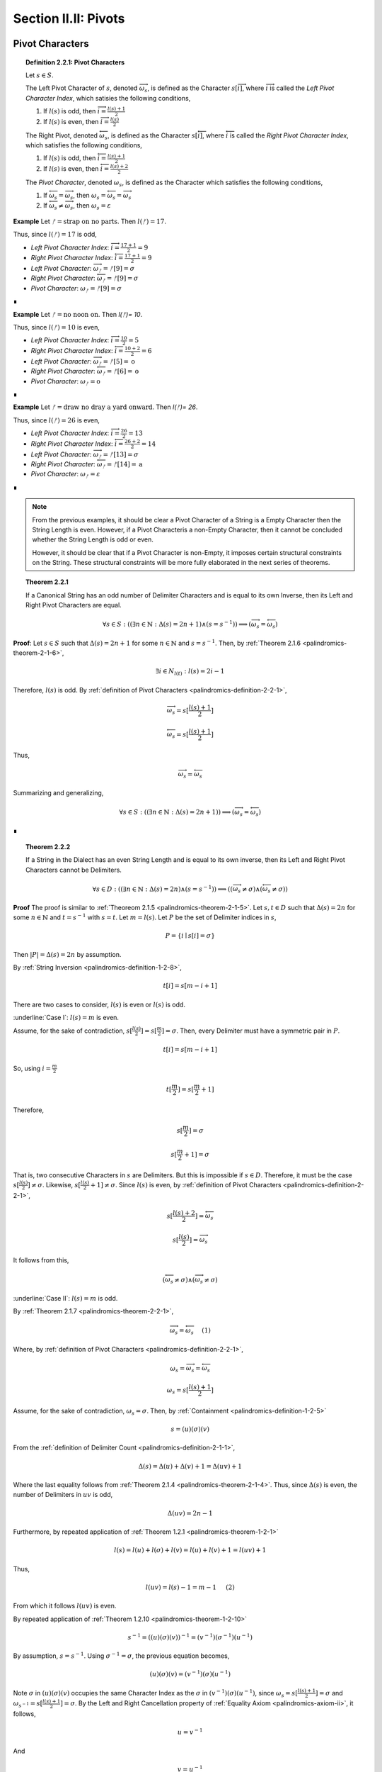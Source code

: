 
.. _palindromics-section-ii-ii:

Section II.II: Pivots
=====================

.. _palindromics-pivot-characters:

Pivot Characters
----------------

.. _palindromics-definition-2-2-1:

.. topic:: Definition 2.2.1: Pivot Characters

    Let :math:`s \in S`.

    The Left Pivot Character of :math:`s`, denoted :math:`\overrightarrow{\omega_s}`, is defined as the Character :math:`s[\overrightarrow{i}]`, where :math:`\overrightarrow{i}` is called the *Left Pivot Character Index*, which satisies the following conditions,

    1. If :math:`l(s)` is odd, then :math:`\overrightarrow{i} = \frac{l(s) + 1}{2}`
    2. If :math:`l(s)` is even, then :math:`\overrightarrow{i} = \frac{l(s)}{2}` 

    The Right Pivot, denoted :math:`\overleftarrow{\omega_s}`, is defined as the Character :math:`s[\overleftarrow{i}]`, where :math:`\overleftarrow{i}` is called the *Right Pivot Character Index*, which satisfies the following conditions,

    1. If :math:`l(s)` is odd, then :math:`\overleftarrow{i} = \frac{l(s) + 1}{2}`
    2. If :math:`l(s)` is even, then :math:`\overleftarrow{i} = \frac{l(s) + 2}{2}` 

    The *Pivot Character*, denoted :math:`\omega_s`, is defined as the Character which satisfies the following conditions,

    1. If :math:`\overleftarrow{\omega_s} = \overrightarrow{\omega_s}`, then :math:`\omega_s = \overleftarrow{\omega_s} = \overrightarrow{\omega_s}`
    2. If :math:`\overleftarrow{\omega_s} \neq \overrightarrow{\omega_s}`, then :math:`\omega_s = \varepsilon`

**Example** Let :math:`ᚠ = \text{strap on no parts}`. Then :math:`l(ᚠ) = 17`.

Thus, since :math:`l(ᚠ) = 17` is odd,

- *Left Pivot Character Index*: :math:`\overrightarrow{i} = \frac{17 + 1}{2} = 9`
- *Right Pivot Character Index*: :math:`\overleftarrow{i} = \frac{17 + 1}{2} = 9`
- *Left Pivot Character*: :math:`\overrightarrow{\omega_{ᚠ}} = ᚠ[9] = \sigma`
- *Right Pivot Character*: :math:`\overleftarrow{\omega_{ᚠ}} = ᚠ[9] = \sigma`
- *Pivot Character*: :math:`\omega_{ᚠ} =  ᚠ[9] = \sigma`

∎

**Example** Let :math:`ᚠ = \text{no noon on}`. Then `l(ᚠ)= 10`.

Thus, since :math:`l(ᚠ)= 10` is even,

- *Left Pivot Character Index*: :math:`\overrightarrow{i} = \frac{10}{2} = 5`
- *Right Pivot Character Index*: :math:`\overleftarrow{i} = \frac{10 + 2}{2} = 6`
- *Left Pivot Character*: :math:`\overrightarrow{\omega_{ᚠ}} = ᚠ[5] = \text{o}`
- *Right Pivot Character*: :math:`\overleftarrow{\omega_{ᚠ}} = ᚠ[6] = \text{o}`
- *Pivot Character*: :math:`\omega_{ᚠ} = \text{o}`

∎

**Example** Let :math:`ᚠ = \text{draw no dray a yard onward}`. Then `l(ᚠ)= 26`.

Thus, since :math:`l(ᚠ)= 26` is even,

- *Left Pivot Character Index*: :math:`\overrightarrow{i} = \frac{26}{2} = 13`
- *Right Pivot Character Index*: :math:`\overleftarrow{i} = \frac{26 + 2}{2} = 14`
- *Left Pivot Character*: :math:`\overrightarrow{\omega_{ᚠ}} = ᚠ[13] = \sigma`
- *Right Pivot Character*: :math:`\overleftarrow{\omega_{ᚠ}} = ᚠ[14] = \text{a}`
- *Pivot Character*: :math:`\omega_{ᚠ} = \varepsilon`

∎

.. note::

    From the previous examples, it should be clear a Pivot Character of a String is a Empty Character then the String Length is even. However, if a Pivot Characteris a non-Empty Character, then it cannot be concluded whether the String Length is odd or even.

    However, it should be clear that if a Pivot Character is non-Empty, it imposes certain structural constraints on the String. These structural constraints will be more fully elaborated in the next series of theorems.

.. _palindromics-theorem-2-2-1:

.. topic:: Theorem 2.2.1

    If a Canonical String has an odd number of Delimiter Characters and is equal to its own Inverse, then its Left and Right Pivot Characters are equal.

    .. math::
    
        \forall s \in S: ((\exists n \in \mathbb{N}: \Delta(s) = 2n + 1) \land (s = s^{-1})) \implies (\overrightarrow{\omega_s} = \overleftarrow{\omega_s})

**Proof**: Let :math:`s \in S` such that :math:`\Delta(s) = 2n + 1` for some :math:`n \in \mathbb{N}` and :math:`s = s^{-1}`. Then, by :ref:`Theorem 2.1.6 <palindromics-theorem-2-1-6>`,

.. math::

    \exists i \in N_{l(t)}: l(s) = 2i - 1

Therefore, :math:`l(s)` is odd. By :ref:`definition of Pivot Characters <palindromics-definition-2-2-1>`,

.. math::

    \overrightarrow{\omega_s} = s[\frac{l(s) + 1}{2}]

.. math::

    \overleftarrow{\omega_s} = s[\frac{l(s) + 1}{2}]

Thus,

.. math::

    \overrightarrow{\omega_s} = \overleftarrow{\omega_s}

Summarizing and generalizing,

.. math::

    \forall s \in S: ((\exists n \in \mathbb{N}: \Delta(s) = 2n + 1)) \implies (\overrightarrow{\omega_s} = \overleftarrow{\omega_s})

∎

.. _palindromics-theorem-2-2-2:

.. topic:: Theorem 2.2.2

    If a String in the Dialect has an even String Length and is equal to its own inverse, then its Left and Right Pivot Characters cannot be Delimiters.

    .. math::

        \forall s \in D: ((\exists n \in \mathbb{N}: \Delta(s) = 2n) \land (s = s^{-1})) \implies ((\overrightarrow{\omega_s} \neq \sigma) \land  (\overleftarrow{\omega_s} \neq \sigma))

**Proof** The proof is similar to :ref:`Theoreom 2.1.5 <palindromics-theorem-2-1-5>`. Let :math:`s,t \in D` such that :math:`\Delta(s) = 2n` for some :math:`n \in \mathbb{N}` and :math:`t = s^{-1}` with :math:`s = t`. Let :math:`m = l(s)`. Let :math:`P` be the set of Delimiter indices in :math:`s`,

.. math::

    P = \{ i \mid s[i] = \sigma \}

Then :math:`\lvert P \rvert = \Delta(s) = 2n` by assumption.

By :ref:`String Inversion <palindromics-definition-1-2-8>`,

.. math::

    t[i] = s[m - i + 1]

There are two cases to consider, :math:`l(s)` is even or :math:`l(s)` is odd.

.. EVEN CASE 

:underline:`Case I`: :math:`l(s) = m` is even.

Assume, for the sake of contradiction, :math:`s[\frac{l(s)}{2}] = s[\frac{m}{2}]= \sigma`. Then, every Delimiter must have a symmetric pair in :math:`P`.

.. math::

    t[i] = s[m - i  + 1]

So, using :math:`i = \frac{m}{2}`

.. math::

    t[\frac{m}{2}] = s[\frac{m}{2} + 1]

Therefore, 

.. math::

    s[\frac{m}{2}] = \sigma

.. math::

    s[\frac{m}{2} + 1] = \sigma

That is, two consecutive Characters in :math:`s` are Delimiters. But this is impossible if :math:`s \in D`. Therefore, it must be the case :math:`s[\frac{l(s)}{2}] \neq \sigma`. Likewise, :math:`s[\frac{l(s)}{2} + 1] \neq \sigma`. Since :math:`l(s)` is even, by :ref:`definition of Pivot Characters <palindromics-definition-2-2-1>`,

.. math::

    s[\frac{l(s) + 2}{2}] = \overleftarrow{\omega_s}

.. math::

    s[\frac{l(s)}{2}] = \overrightarrow{\omega_s}

It follows from this,

.. math::

    (\overleftarrow{\omega_s} \neq \sigma) \land (\overrightarrow{\omega_s} \neq \sigma)

.. ODD CASE 

:underline:`Case II`: :math:`l(s) = m` is odd. 

By :ref:`Theorem 2.1.7 <palindromics-theorem-2-2-1>`,

.. math::

    \overrightarrow{\omega_s} = \overleftarrow{\omega_s} \quad \text{ (1) }

Where, by :ref:`definition of Pivot Characters <palindromics-definition-2-2-1>`,

.. math::
    
    \omega_s = \overrightarrow{\omega_s} = \overleftarrow{\omega_s}

.. math::

    \omega_s = s[\frac{l(s) + 1}{2}]

Assume, for the sake of contradiction, :math:`\omega_s = \sigma`. Then, by :ref:`Containment <palindromics-definition-1-2-5>`

.. math::

    s = (u)(\sigma)(v)

From the :ref:`definition of Delimiter Count <palindromics-definition-2-1-1>`,

.. math::

    \Delta(s) = \Delta(u) + \Delta(v) + 1 = \Delta(uv) + 1

Where the last equality follows from :ref:`Theorem 2.1.4 <palindromics-theorem-2-1-4>`. Thus, since :math:`\Delta(s)` is even, the number of Delimiters in :math:`uv` is odd,

.. math::

    \Delta(uv) = 2n - 1

Furthermore, by repeated application of :ref:`Theorem 1.2.1 <palindromics-theorem-1-2-1>`

.. math::

    l(s) = l(u) + l(\sigma) + l(v) = l(u) + l(v) + 1 = l(uv) + 1

Thus,

.. math::
    
    l(uv) = l(s) - 1 = m - 1 \quad \text{ (2) }
 
From which it follows :math:`l(uv)` is even.

By repeated application of :ref:`Theorem 1.2.10 <palindromics-theorem-1-2-10>`

.. math::

    s^{-1} = ((u)(\sigma)(v))^{-1} = (v^{-1})(\sigma^{-1})(u^{-1})

By assumption, :math:`s = s^{-1}`. Using :math:`\sigma^{-1} = \sigma`, the previous equation becomes,

.. math::

    (u)(\sigma)(v) = (v^{-1})(\sigma)(u^{-1})

Note :math:`\sigma` in :math:`(u)(\sigma)(v)` occupies the same Character Index as the :math:`\sigma` in :math:`(v^{-1})(\sigma)(u^{-1})`, since :math:`\omega_s = s[\frac{l(s) + 1}{2}] = \sigma` and :math:`\omega_{s^{-1}} = s[\frac{l(s) + 1}{2}] = \sigma`. By the Left and Right Cancellation property of :ref:`Equality Axiom <palindromics-axiom-ii>`, it follows,

.. math::

    u = v^{-1}

And 

.. math::

    v = u^{-1}

Therefore,

.. math::

    uv = (v^{-1})(u^{-1}) = (uv)^{-1}

Now, consider what has been shown of :math:`uv`. :math:`\Delta(uv) = 2n - 1` and :math:`uv = (uv)^{-1}`. By :ref:`Theorem 2.1.6 <palindromics-theorem-2-1-6>`, this implies 

.. math::

    \exists j \in N_{l(uv)}: l(uv) = 2j - 1

But this contradicts (2), which states :math:`l(uv)` is even, which in turn followed directly from the assumption :math:`l(s)` is odd. Therefore, the only possibility is :math:`\omega_s \neq \sigma`. Therefore, from (1),

.. math::

    \overleftarrow{\omega_s} \neq \sigma

.. math::

    \overrightarrow{\omega_s} \neq \sigma

∎

.. _palindromics-theorem-2-2-3:

.. topic:: Theorem 2.2.3

    .. math::

        \forall s \in S: ((\exists n \in \mathbb{N}: \Delta(s) = 2n) \land (s = s^{-1})) \implies \overrightarrow{\omega_s} = \overleftarrow{\omega_s}

**Proof** Let :math:`s \in S` such that :math:`s = s^{-1}`. Let :math:`t \in D` such :math:`t = s^{-1}` and :math:`\Delta(s) = 2n` for some :math:`n \in \mathbb{N}`. Let :math:`m = l(s)`. Let :math:`P` be the set of Delimiter indices in :math:`s`,

.. math::

    P = \{ i \mid s[i] = \sigma \}

Then :math:`\lvert P \rvert = \Delta(s) = 2n` by assumption.

By :ref:`String Inversion <palindromics-definition-1-2-8>`,

.. math::

    t[i] = s[m - i + 1]

There are two cases to consider, :math:`l(s)` is even or :math:`l(s)` is odd.

.. EVEN CASE 

:underline:`Case I`: :math:`l(s) = m` is even.

By :ref:`Definition of Pivot Characters <palindromics-definition-2-2-1>`,

.. math::

    \overrightarrow{i} = \frac{l(s)}{2} = \frac{m}{2} \quad \text{ (1) }

.. math::

    \overleftarrow{i} = \frac{l(s)}{2} + 1  = \frac{m}{2} + 1 \quad \text{ (2) }

Therefore, the Pivot Characters must be consecutive Characters. 

Since :math:`\lvert P \rvert`, each index :math:`i` has a symmetric pair given by the inversion :math:`m - i + 1`,

.. math::

    \overrightarrow{i}_{\text{pair}} = m - \overrightarrow{i} + 1 = \frac{m}{2} + 1 \quad \text{ (3) }

.. math:: 

    \overleftarrow{i}_{\text{pair}} = m - \overleftarrow{i} + 1 = \frac{m}{2} \quad \text{ (4) }

Therefore, from (1) and (4) the Left Pivot Character Index pairs with the Right Pivot Character Index, and from (2) and (3) the Right Pivot Character Index pairs with Left Pivot Character Index,

.. math::

    \overrightarrow{i}_{\text{pair}} = \overleftarrow{i}

.. math::

    \overleftarrow{i}_{\text{pair}} = \overrightarrow{i}

By :ref:`definition of String Inversion <palindromics-definition-1-2-8>`,

.. math::

    t[\overrightarrow{i}] = s[\overrightarrow{i}_{\text{pair}}] = s[\overleftarrow{i}]

.. math::

    t[\overleftarrow{i}] = s[\overleftarrow{i}_{\text{pair}}] = s[\overrightarrow{i}]

Plugging in values,

.. math::

    t[\frac{m}{2}] = s[\frac{m}{2} + 1]

.. math::

    t[\frac{m}{2} +1] = s[\frac{m}{2}]

Using the assumption :math:`s = t`, it follows,

.. math::

    s[\frac{m}{2} + 1] = s[\frac{m}{2}]

Therefore,

.. math::

    \overleftarrow{\omega_s} = \overrightarrow{\omega_s}

.. ODD CASE 

:underline:`Case I`: :math:`l(s) = m` is odd.

This follows directly from the :ref:`definition of Pivot Characters <palindromics-definition-2-2-1>`. Therefore, both cases are established. Summarizing and generalizing,

.. math::

    \forall s \in S: ((\exists n \in \mathbb{N}: \Delta(s) = 2n) \land (s = s^{-1})) \implies \overrightarrow{\omega_s} = \overleftarrow{\omega_s}

∎

.. _palindromics-theorem-2-2-4:

.. topic:: Theorem 2.2.4

    If a String is equal to its own Inverse, then its Pivot Character is non-empty.
    
    .. math::

        \forall s \in S: (s = s^{-1}) \implies (\omega_s \neq \varepsilon)

**Proof** Let :math:`s \in S` such that :math:`s = s^{-1}`. 

By the laws of arithmetic, either :math:`\Delta(s)` is odd or it is even. 

If :math:`\Delta(s)` is odd, then by :ref:`Theorem 2.2.1 <palindromics-theorem-2-2-1>`, 

.. math::

    \overrightarrow{\omega_s} = \overleftarrow{\omega_s}

If :math:`\Delta(s)` is even, then by :ref:`Theorem 2.2.3 <palindromics-theorem-2-2-3>`,

.. math::

    \overrightarrow{\omega_s} = \overleftarrow{\omega_s}

In either case, the conclusion follows. Thus, summarizing and generalizing,

.. math::

    \forall s \in S: (s = s^{-1}) \implies (\omega_s \neq \varepsilon)

∎

.. note::

    :ref:`Theorem 2.1.10 <palindromics-theorem-2-2-4>` establishes that all invertible Strings in the Canon have a non-Empty Pivot Character. As an immediate corollary to this theorem, if a canonical String has an Empty Pivot Character, then it cannot be invertible.

    Furthemore, the contrapositive establishes a sufficient condition for *non-invertibiility*. In other words, if :math:`\omega_s = \varepsilon` it can be concluded :math:`s` is uninvertible. 

.. _palindromics-pivot-words:

Pivot Words
-----------

.. _palindromics-definition-2-2-2:

.. topic:: Definition 2.2.2: Pivot Word

    Let :math:`\zeta \in C`.

    The Left Pivot Word of :math:`\zeta`, denoted :math:`\overrightarrow{\Omega_{\zeta}}`, is defined as the Word :math:`\zeta[[\overrightarrow{j}]]`, where :math:`\overrightarrow{j}` is called the *Left Pivot Word Index*, which satisies the following conditions,

    1. If :math:`\Lambda(\zeta)` is odd, then :math:`\overrightarrow{j} = \frac{\Lambda(\zeta) + 1}{2}`
    2. If :math:`\Lambda(\zeta)` is even, then :math:`\overrightarrow{j} = \frac{\Lambda(\zeta)}{2}` 

    The Right Pivot Word, denoted :math:`\overleftarrow{\Omega_{\zeta}}`, is defined as the Word :math:`\zeta[[\overleftarrow{j}]]`, where :math:`\overleftarrow{j}` is called the *Right Pivot Word Index*, which satisfies the following conditions,

    1. If :math:`\Lambda(\zeta)` is odd, then :math:`\overleftarrow{j} = \frac{\Lambda(\zeta) + 1}{2}`
    2. If :math:`\Lambda(\zeta)` is even, then :math:`\overleftarrow{i} = \frac{\Lambda(\zeta) + 2}{2}` 

    The *Pivot Word*, denoted :math:`\Omega_{\zeta}`, is defined as the Character which satisfies the following conditions,

    1. If :math:`\overrightarrow{\Omega_{\zeta}} = (\overleftarrow{\Omega_{\zeta}})^{-1}`, then :math:`\overrightarrow{\Omega_{\zeta}} = (\overleftarrow{\Omega_{\zeta}})^{-1} = \Omega_{\zeta}`
    2. If :math:`\overrightarrow{\Omega_{\zeta}} \neq (\overleftarrow{\Omega_{\zeta}})^{-1}`, then :math:`\Omega_{\zeta} = \varepsilon`

.. note::

    In essence, the existence of a Pivot Character or Pivot Word in a Sentence is a property of a String's *self-invertibility*, i.e. :math:`s = s^{-1}`. All self-invertible Strings possess the property "*has a Pivot Character and Word*", but having this propery is not a *sufficient* for establishing self-invertibility.

    The existence of a Pivot Character and Pivot Word in a Sentence define a class of Sentences in the Corpus. However, the relationship between Pivot Characters and Pivot Words is deceptively subtle, as these next examples illustrate. 

**Example** 

1. Let :math:`ᚠ_1 = \text{i had not thought death had undone so many}`. Note :math:`\Lambda(ᚠ_1) = 9` and :math:`l(ᚠ_1) =  42`.

    The Pivot Word calculations proceed as follows,

    - *Left Pivot Word Index*: :math:`\overrightarrow{j} = \frac{10}{2} = 5`
    - *Right Pivot Word Index*: :math:`\overleftarrow{j} = \frac{10}{2} = 5`
    - *Left Pivot Word*: :math:`ᚠ_1[[3]] = \overrightarrow{\Omega_{ᚠ_1}} = \text{death}`
    - *Right Pivot Word*: :math:`ᚠ_1[[4]] = \overleftarrow{\Omega_{ᚠ_1}} = \text{death}`
    - *Pivot Word*: :math:`\Omega_{ᚠ_1} = \varepsilon`

    The Pivot Character calculations proceed as follows,

    - *Left Pivot Character Index*: :math:`\overrightarrow{i} = \frac{42}{2} = 21`
    - *Right Pivot Character Index*: :math:`\overleftarrow{i} = \frac{44}{2} = 22`
    - *Left Pivot Character*: :math:`ᚠ_1[21]= \text{a}`
    - *Right Pivot Character*: :math:`ᚠ_1[22]= \text{t}`
    - *Pivot Character*: :math:`\omega_{ᚠ_1} = \varepsilon`

2. Let :math:`ᚠ_2 = \text{no radar on}`. Note :math:`\Lambda(ᚠ_2) = 3` and :math:`l(ᚠ_2) = 11`

    The Pivot Word calculations proceed as follows,

    - *Left Pivot Word Index*: :math:`\overrightarrow{j} = \frac{4}{2} = 2`
    - *Right Pivot Word Index*: :math:`\overleftarrow{j} = \frac{4}{2} = 2`
    - *Left Pivot Word*: :math:`ᚠ_2[[2]] = \overrightarrow{\Omega_{ᚠ_2}} = \text{radar}`
    - *Right Pivot Word*: :math:`ᚠ_2[[4]] = \overleftarrow{\Omega_{ᚠ_2}} = \text{radar}`
    - *Pivot Word*: :math:`\Omega_{ᚠ_2} = \overrightarrow{\Omega_{ᚠ_2}} = (\overleftarrow{\Omega_{ᚠ_2}})^{-1} = \text{radar}`

    The Pivot Character calculations proceed as follows,

    - *Left Pivot Character Index*: :math:`\overrightarrow{i} = \frac{12}{2} = 6`
    - *Right Pivot Character Index*: :math:`\overleftarrow{i} = \frac{12}{2} = 6`
    - *Left Pivot Character*: :math:`ᚠ_2[6]= \text{d}`
    - *Right Pivot Character*: :math:`ᚠ_2[6]= \text{d}`
    - *Pivot Character*: :math:`\omega_{ᚠ_2} = \text{d}`

3. Let :math:`ᚠ_3 = \text{tell me stories}`. Note :math:`\Lambda(ᚠ_3) = 3` and :math:`l(ᚠ_3) = 15`

    The Pivot Word calculations proceed as follows,

    - *Left Pivot Word Index*: :math:`\overrightarrow{j} = \frac{4}{2} = 2`
    - *Right Pivot Word Index*: :math:`\overleftarrow{j} = \frac{4}{2} = 2`
    - *Left Pivot Word*: :math:`ᚠ_3[[2]] = \overrightarrow{\Omega_{ᚠ_3}} = \text{me}`
    - *Right Pivot Word*: :math:`ᚠ_3[[4]] = \overleftarrow{\Omega_{ᚠ_3}} = \text{me}`
    - *Pivot Word*: :math:`\Omega_{ᚠ_3} = \varepsilon`

    The Pivot Character calculations proceed as follows,

    - *Left Pivot Character Index*: :math:`\overrightarrow{i} = \frac{16}{2} = 8`
    - *Right Pivot Character Index*: :math:`\overleftarrow{i} = \frac{16}{2} = 8`
    - *Left Pivot Character*: :math:`ᚠ_4[6]= \sigma`
    - *Right Pivot Character*: :math:`ᚠ_4[6]= \sigma`
    - *Pivot Character*: :math:`\omega_{ᚠ_4} = \sigma`

4. Let :math:`ᚠ_5 = \text{emit naps noon span time}`. Note :math:`\Lambda(ᚠ_4) = 5` and :math:`l(ᚠ_4) = 24`.

    The Pivot Word calculations proceed as follows,

    - *Left Pivot Word Index*: :math:`\overrightarrow{j} = \frac{6}{2} = 3`
    - *Right Pivot Word Index*: :math:`\overleftarrow{j} = \frac{6}{2} = 3`
    - *Left Pivot Word*: :math:`ᚠ_4[[3]] = \overrightarrow{\Omega_{ᚠ_4}} = \text{noon}`
    - *Right Pivot Word*: :math:`ᚠ_4[[3]] = \overleftarrow{\Omega_{ᚠ_4}} = \text{noon}`
    - *Pivot Word*: :math:`\Omega_{ᚠ_4} = \overrightarrow{\Omega_{ᚠ_4}} = (\overleftarrow{\Omega_{ᚠ_5}})^{-1} = \text{noon}`

    The Pivot Character calculations proceed as follows,

    - *Left Pivot Character Index*: :math:`\overrightarrow{i} = \frac{24}{2} = 12`
    - *Right Pivot Character Index*: :math:`\overleftarrow{i} = \frac{26}{2} = 13`
    - *Left Pivot Character*: :math:`ᚠ_4[12]= \text{o}`
    - *Right Pivot Character*: :math:`ᚠ_4[6]= \text{o}`
    - *Pivot Character*: :math:`\omega_{ᚠ_4} = \text{o}`

5. Let :math:`ᚠ_5 = \text{the naps span now}`. Note :math:`\Lambda(ᚠ_5) = 4` and :math:`l(ᚠ_5) = 17`.

    The Pivot Word calculations proceed as follows,

    - *Left Pivot Word Index*: :math:`\overrightarrow{j} = \frac{4}{2} = 2`
    - *Right Pivot Word Index*: :math:`\overleftarrow{j} = \frac{6}{2} = 3`
    - *Left Pivot Word*: :math:`ᚠ_5[[2]] = \overrightarrow{\Omega_{ᚠ_5}} = \text{naps}`
    - *Right Pivot Word*: :math:`ᚠ_5[[3]] = \overleftarrow{\Omega_{ᚠ_5}} = \text{span}`
    - *Pivot Word*: :math:`\Omega_{ᚠ_5} = \overrightarrow{\Omega_{ᚠ_5}} = (\overleftarrow{\Omega_{ᚠ_5}})^{-1} = \text{naps}`

    The Pivot Character calculations proceed as follows,

    - *Left Pivot Character Index*: :math:`\overrightarrow{i} = \frac{18}{2} = 9`
    - *Right Pivot Character Index*: :math:`\overleftarrow{i} = \frac{18}{2} = 9`
    - *Left Pivot Character*: :math:`ᚠ_5[9]= \sigma`
    - *Right Pivot Character*: :math:`ᚠ_5[9]= \sigma`
    - *Pivot Character*: :math:`\omega_{ᚠ_5} = \sigma`

∎

.. _palindromics-theorem-2-2-5:

.. topic:: Theorem 2.2.5

    If a Sentence has an even Delimiter Count and the Pivot Word is non-Empty, then the Pivot Word is Reflective.

    .. math::

        \forall \zeta \in C: ((\exists i \in \mathbb{N}: \Delta(\zeta) = 2i) \land (\Omega_{\zeta} \neq \varepsilon)) \implies (\Omega_{\zeta} \in R)

**Proof** Let :math:`\zeta \in C`. Assume :math:`\Delta(\zeta) = 2i` for some :math:`i \in \mathbb{N}`. Then, by :ref:`Theroem 2.1.1 <palindromics-theorem-2-1-1>`,

.. math::

    \Lambda(\zeta) = 2i + 1.

Thus, :math:`\Lambda(\zeta)` is odd. By the :ref:`definition of Pivot Words <palindromics-definition-2-2-2>`,

.. math::

    \overrightarrow{j} = \frac{\Lambda(\zeta) + 1}{2}

.. math::

    \overleftarrow{j} = \frac{\Lambda(\zeta) + 1}{2}

Thus, 

.. math::

    \overrightarrow{\Omega_{\zeta}} = \overleftarrow{\Omega_{\zeta}}

If :math:`\Omega_{\zeta} \neq \varepsilon`, then by :ref:`definition of Pivot Words <palindromics-definition-2-2-2>`,

.. math::

    \Omega_{\zeta} = \overrightarrow{\Omega_{\zeta}} = ({\overleftarrow{\Omega_{\zeta}}})^{-1}

Thus, since the Pivot Words are the same Word,

.. math::

    \Omega_{\zeta} = {\Omega_{\zeta}}^{-1}

By :ref:`definition of Reflective Words <palindromics-definition-1-3-1>`,

.. math::

    \Omega_{zeta} \in R

Therefore, summarizing and generalizing,

.. math::

    \forall \zeta \in C: ((\exists i \in \mathbb{N}: \Delta(\zeta) = 2i) \land (\Omega_{\zeta} \neq \varepsilon)) \implies (\Omega_{\zeta} \in R)

∎

.. _palindromics-theorem-2-2-6:

.. topic:: Theorem 2.2.6

    If the Delimiter Count of a Sentence is odd and the Pivot Word exists, then the Pivot Word is Invertible.

    .. math::

        \forall \zeta \in C: (\exists i \in \mathbb{N}: \Delta(\zeta) = 2i + 1) \land (\Omega_{\zeta} \neq \varepsilon) \implies (\Omega_{\zeta} \in I)

**Proof** Let :math:`\zeta \in C` with :math:`\Delta(\zeta) = 2i + 1` for some :math:`i \in \mathbb{N}`. By :ref:`Theorem 2.1.1 <palindromics-theorem-2-1-1>`,

.. math::

    \Lambda(\zeta) = 2i + 2

Let :math:`m = \Lambda(\zeta)`. Therefore, by :ref:`definition of Pivot Words <palindromics-definition-2-2-2>`,

.. math::
    
    \overrightarrow{\Omega_{\zeta}} = \zeta[[\frac{m}{2}]]

.. math::

    \overleftarrow{\Omega_{\zeta}} = \zeta[[\frac{m + 2}{2}]]

Let :math:`\alpha_1 = \zeta[[\frac{m}{2}]] = \overrightarrow{\Omega_{\zeta}}` and :math:`\alpha_2 = \zeta[[\frac{m+2}{2}]] = \overleftarrow{\Omega_{\zeta}}`. By definition of a Sentence,

.. math::

    \alpha_1 \in L

.. math::

    \alpha_2 \in L

If :math:`\Omega_{\zeta} \neq \varepsilon`, then 

.. math::

    \Omega_{\zeta} = \alpha_1 = {\alpha_2}^{-1}

Applying :ref:`Theorem 1.2.9 <palindromics-theorem-1-2-9>`,

.. math::

    \Omega_{\zeta}^{-1} = {\alpha_1}^{-1} = \alpha_2

Therefore, since :math:`\Omega_{\zeta}^{-1} \in L`, from the :ref:`definition of Invertible Words <palindromics-definition-1-3-2>`,

.. math::

    \Omega_{\zeta} \in I

Summarizing and generalizing,

.. math::

    \forall \zeta \in C: (\exists i \in \mathbb{N}: \Delta(\zeta) = 2i + 1) \land (\Omega_{\zeta} \neq \varepsilon) \implies (\Omega_{\zeta} \in I)

∎

.. _palindromics-theorem-2-2-7:

.. topic:: Theorem 2.2.7

    The Inverse Pivot Word of an Invertible Sentence is the Pivot Word of its Inverse.

    .. math::

        \forall \zeta \in J: {\Omega_{\zeta}}^{-1} = \Omega_{\zeta^{-1}}


**Proof** Let :math:`\zeta \in J` with :math:`m = \Lambda(\zeta)`. 

By :ref:`Theorem 1.4.12 <palindromics-theorem-1-4-12>`, :math:`\Lambda(\zeta^{-1}) = m`

By :ref:`Theorem 1.4.11 <palindromics-theorem-1-4-11>`, 

.. math::

    {\zeta}^{-1}[[i]] = (\zeta[[m - i + 1]])^{-1}

.. TODO: need to establish Pivot Word is non-Empoty.

.. CASE I

:underline:`Case I`: :math:`m = 2i`.

By :ref:`Theorem 2.1.1 <palindromics-theorem-2-1-1>`, :math:`Delta(\zeta)` is odd.

TODO

:underline:`Case II`: :math:`2i + 1`

Since :math:`m` is odd, there must be an inverse index which is equal to its original index,

    i = m - i + 1 

.. math::

    i = \frac{m+ 1}{2}.

By :ref:`Theorem 2.1.1 <palindromics-theorem-2-1-1>`, :math:`Delta(\zeta)` is even. 

TODO 

.. The next line only follows if it is established Pivot Word is non-empty. 

By :ref:`Theorem 2.2.5 <palindromics-theorem-2-2-5>`, :math:`\Omega_{\zeta} \in R`.

TODO

.. ..............................................................................
.. ................................. TODO .......................................
.. ..............................................................................

∎

.. _palindromics-subvertible-sentences:

Subvertible Sentences
---------------------

.. _palindromics-definition-2-2-3:

.. topic:: Definition 2.2.3: Subvertible Sentences

    The set of Subvertible Sentences, denoted :math:`\cancel{J}`, is defined as the set of Sentences which satisfy the open formula,

    .. math::

        \zeta \in \cancel{J} \equiv ((\Omega_\zeta \neq \varepsilon) \land (\omega_\zeta \neq \varepsilon))

    A Sentence is called *Subvertible* if it belongs to the class :math:`\cancel{J}`

**Example** The following table lists some Subvertible Sentences in :math:`L_\text{english}`

.. list-table:: 
    :widths: 50 50 50
    :header-rows: 1
    
    * - Subvertible Sentence
      - Pivot Character
      - Pivot Word
    * - the level was
      - v
      - level
    * - he sees me
      - e
      - sees
    * - what mom said
      - o
      - mom
    * - that devil lived here
      - :math:`\sigma`
      - devil
    * - his gateman nametag read
      - n
      - gateman
    * - my dad recovers
      - r
      - dad

∎

.. note::

    As the previous example demonstrates, Invertible and Subvertible Sentences form a pair of overlapping sets. In other words, all Sentences can be classified according to one of the following cases,

    - Invertible and Subvertible: :math:`J \cap \cancel{J}` 
    - Invertible and Not Subvertible: :math:`J \cap \cancel{J}^{c}`
    - Not Invertible and Subvertible: :math:`J^{c} \cap \cancel{J}`
    - Not Invertible and Not Subvertible: :math:`J^{c} \cap \cancel{J}^{c}`

    As example of a :math:`ᚠ \in J_{\text{english}} \cap \cancel{J}^{c}_{\text{english}`,

    .. math::

        ᚠ = \text{emit naps} 

    .. math::

        ᚠ^{-1} = \text{span time}

    But,

    .. math::

        \Omega_{ᚠ} = \varepsilon

.. ..............................................................................
.. ................................. TODO .......................................
.. ..............................................................................


.. _palindromics-theorem-2-2-8:

.. topic:: Theorem 2.2.8

    All Invertible Sentences do not contain a Reflective Word if and only if the intersection of Invertible and Subvertible Sentences is null.

    .. math::

        \forall \zeta \in J: (\nexists \alpha \in R: \alpha \subset_s \zeta) \equiv (\cancel{J} \cap J = \varnothing)

**Proof** Let :math:`\zeta \in K`. Let :math:`n = Lambda(\zeta)` and :math:`m = l(\zeta)`. Then, by :ref:`Theorem 1.4.11 <palindromics-theorem-1-4-11>`, for all :math:`i \in N_n`,`

.. math::

    {\zeta}^{-1}[[i]] = (\zeta[[\Lambda(\zeta) - i + 1]])^{-1}

(:math:`\rightarrow`) Assume :math:`\forall \alpha \in R: \neg(\alpha \subset_s \zeta)`.

TODO 

(:math:`\leftarrow`) Assume :math:`(J \cap \cancel{J} \neq \varnothing)`

TODO

.. 
